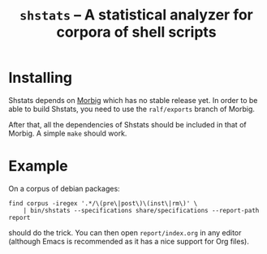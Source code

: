 #+TITLE: =shstats= --  A statistical analyzer for corpora of shell scripts

* Installing

Shstats depends on [[https://github.com/colis-anr/morbig][Morbig]] which has no stable release yet. In order to
be able to build Shstats, you need to use the =ralf/exports= branch of
Morbig.

After that, all the dependencies of Shstats should be included in that
of Morbig. A simple =make= should work.

* Example

On a corpus of debian packages:

: find corpus -iregex '.*/\(pre\|post\)\(inst\|rm\)' \
:     | bin/shstats --specifications share/specifications --report-path report

should do the trick. You can then open =report/index.org= in any editor
(although Emacs is recommended as it has a nice support for Org
files).
